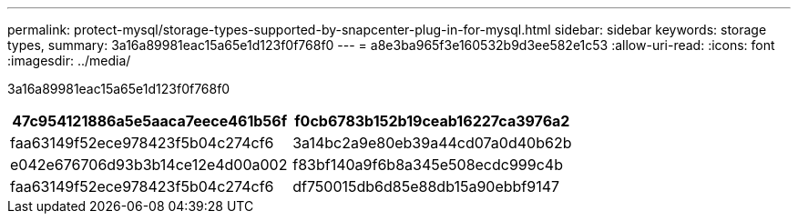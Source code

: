 ---
permalink: protect-mysql/storage-types-supported-by-snapcenter-plug-in-for-mysql.html 
sidebar: sidebar 
keywords: storage types, 
summary: 3a16a89981eac15a65e1d123f0f768f0 
---
= a8e3ba965f3e160532b9d3ee582e1c53
:allow-uri-read: 
:icons: font
:imagesdir: ../media/


[role="lead"]
3a16a89981eac15a65e1d123f0f768f0

|===
| 47c954121886a5e5aaca7eece461b56f | f0cb6783b152b19ceab16227ca3976a2 


 a| 
faa63149f52ece978423f5b04c274cf6
 a| 
3a14bc2a9e80eb39a44cd07a0d40b62b



 a| 
e042e676706d93b3b14ce12e4d00a002
 a| 
f83bf140a9f6b8a345e508ecdc999c4b



 a| 
faa63149f52ece978423f5b04c274cf6
 a| 
df750015db6d85e88db15a90ebbf9147

|===